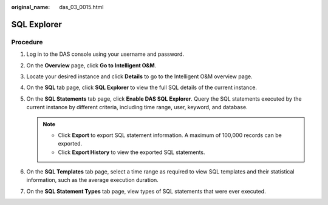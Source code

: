 :original_name: das_03_0015.html

.. _das_03_0015:

SQL Explorer
============

Procedure
---------

#. Log in to the DAS console using your username and password.
#. On the **Overview** page, click **Go to Intelligent O&M**.
#. Locate your desired instance and click **Details** to go to the Intelligent O&M overview page.
#. On the **SQL** tab page, click **SQL Explorer** to view the full SQL details of the current instance.
#. On the **SQL Statements** tab page, click **Enable DAS SQL Explorer**. Query the SQL statements executed by the current instance by different criteria, including time range, user, keyword, and database.

   .. note::

      -  Click **Export** to export SQL statement information. A maximum of 100,000 records can be exported.
      -  Click **Export History** to view the exported SQL statements.

#. On the **SQL Templates** tab page, select a time range as required to view SQL templates and their statistical information, such as the average execution duration.
#. On the **SQL Statement Types** tab page, view types of SQL statements that were ever executed.
